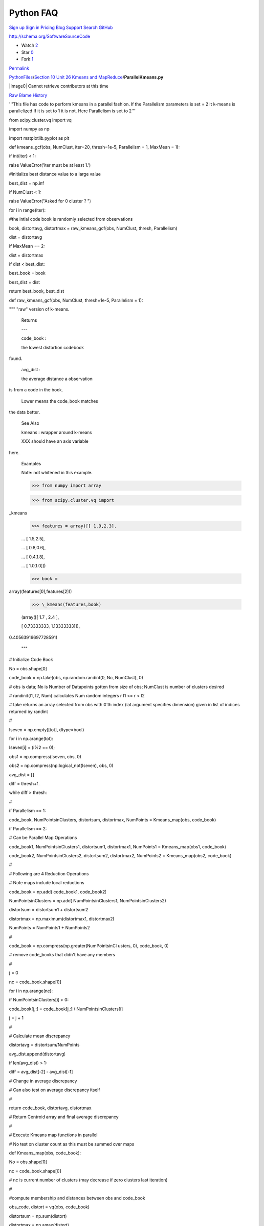 Python FAQ
===========

`Sign up </join?source=header-repo>`__ `Sign
in </login?return_to=%2Fcglmoocs%2FPythonFiles%2Fblob%2Fmaster%2FSection%252010%2520Unit%252026%2520Kmeans%2520and%2520MapReduce%2FParallelKmeans.py>`__
`Pricing </pricing>`__ `Blog </blog>`__
`Support <https://help.github.com>`__ `Search
GitHub <https://github.com/search>`__

http://schema.org/SoftwareSourceCode

-  Watch `2 </cglmoocs/PythonFiles/watchers>`__
-  Star `0 </cglmoocs/PythonFiles/stargazers>`__
-  Fork `1 </cglmoocs/PythonFiles/network>`__

`Permalink </cglmoocs/PythonFiles/blob/bfacffd164da72534d16c99c6d1eab76f2fefb2d/Section%2010%20Unit%2026%20Kmeans%20and%20MapReduce/ParallelKmeans.py>`__


`PythonFiles </cglmoocs/PythonFiles>`__/`Section 10 Unit 26 Kmeans and
MapReduce </cglmoocs/PythonFiles/tree/master/Section%2010%20Unit%2026%20Kmeans%20and%20MapReduce>`__/\ **ParallelKmeans.py**


|image0| Cannot retrieve contributors at this time

`Raw </cglmoocs/PythonFiles/raw/master/Section%2010%20Unit%2026%20Kmeans%20and%20MapReduce/ParallelKmeans.py>`__
`Blame </cglmoocs/PythonFiles/blame/master/Section%2010%20Unit%2026%20Kmeans%20and%20MapReduce/ParallelKmeans.py>`__
`History </cglmoocs/PythonFiles/commits/master/Section%2010%20Unit%2026%20Kmeans%20and%20MapReduce/ParallelKmeans.py>`__




'''This file has code to perform     
kmeans in a parallel fashion. If the 
Parallelism parameters is set = 2 it 
k-means is parallelized If it is set 
to 1 it is not. Here Parallelism is  
set to 2'''                          

from scipy.cluster.vq import vq      

import numpy as np                   

import matplotlib.pyplot as plt      


def kmeans\_gcf(obs, NumClust,       
iter=20, thresh=1e-5, Parallelism =  
1, MaxMean = 1):                     

if int(iter) < 1:                    

raise ValueError('iter must be at    
least 1.')                           

#initialize best distance value to a 
large value                          

best\_dist = np.inf                  

if NumClust < 1:                     

raise ValueError("Asked for 0        
cluster ? ")                         


for i in range(iter):                

#the intial code book is randomly    
selected from observations           

book, distortavg, distortmax =       
raw\_kmeans\_gcf(obs, NumClust,      
thresh, Parallelism)                 

dist = distortavg                    

if MaxMean == 2:                     

dist = distortmax                    

if dist < best\_dist:                

best\_book = book                    

best\_dist = dist                    

return best\_book, best\_dist        


def raw\_kmeans\_gcf(obs, NumClust,  
thresh=1e-5, Parallelism = 1):       

""" "raw" version of k-means.        


 Returns                             

 ---                             

 code\_book :                        

 the lowest distortion codebook      
found.                               

 avg\_dist :                         

 the average distance a observation  
is from a code in the book.          

 Lower means the code\_book matches  
the data better.                     


 See Also                            

                             

 kmeans : wrapper around k-means     


 XXX should have an axis variable    
here.                                


 Examples                            

                             

 Note: not whitened in this example. 


 >>> from numpy import array         

 >>> from scipy.cluster.vq import    
\_kmeans                             

 >>> features = array([[ 1.9,2.3],   

 ... [ 1.5,2.5],                     

 ... [ 0.8,0.6],                     

 ... [ 0.4,1.8],                     

 ... [ 1.0,1.0]])                    

 >>> book =                          
array((features[0],features[2]))     

 >>> \_kmeans(features,book)         

 (array([[ 1.7 , 2.4 ],              

 [ 0.73333333, 1.13333333]]),        
0.40563916697728591)                 


 """                                 


# Initialize Code Book               

No = obs.shape[0]                    

code\_book = np.take(obs,            
np.random.randint(0, No, NumClust),  
0)                                   

# obs is data; No is Number of       
Datapoints gotten from size of obs;  
NumClust is number of clusters       
desired                              

# randinit(I1, I2, Num) calculates   
Num random integers r I1 <= r < I2   

# take returns an array selected     
from obs with 0'th index (lat        
argument specifies dimension) given  
in list of indices returned by       
randint                              

#                                    

Iseven = np.empty([tot], dtype=bool) 

for i in np.arange(tot):             

Iseven[i] = (i%2 == 0);              

obs1 = np.compress(Iseven, obs, 0)   

obs2 =                               
np.compress(np.logical\_not(Iseven), 
obs, 0)                              


avg\_dist = []                       

diff = thresh+1.                     

while diff > thresh:                 

#                                    

if Parallelism == 1:                 

code\_book, NumPointsinClusters,     
distortsum, distortmax, NumPoints =  
Kmeans\_map(obs, code\_book)         

if Parallelism == 2:                 

# Can be Parallel Map Operations     

code\_book1, NumPointsinClusters1,   
distortsum1, distortmax1, NumPoints1 
= Kmeans\_map(obs1, code\_book)      

code\_book2, NumPointsinClusters2,   
distortsum2, distortmax2, NumPoints2 
= Kmeans\_map(obs2, code\_book)      

#                                    

# Following are 4 Reduction          
Operations                           

# Note maps include local reductions 

code\_book = np.add( code\_book1,    
code\_book2)                         

NumPointsinClusters = np.add(        
NumPointsinClusters1,                
NumPointsinClusters2)                

distortsum = distortsum1 +           
distortsum2                          

distortmax = np.maximum(distortmax1, 
distortmax2)                         

NumPoints = NumPoints1 + NumPoints2  

#                                    

code\_book =                         
np.compress(np.greater(NumPointsinCl 
usters,                              
0), code\_book, 0)                   

# remove code\_books that didn't     
have any members                     

#                                    

j = 0                                

nc = code\_book.shape[0]             

for i in np.arange(nc):              

if NumPointsinClusters[i] > 0:       

code\_book[j,:] = code\_book[j,:] /  
NumPointsinClusters[i]               

j = j + 1                            

#                                    

# Calculate mean discrepancy         

distortavg = distortsum/NumPoints    

avg\_dist.append(distortavg)         

if len(avg\_dist) > 1:               

diff = avg\_dist[-2] - avg\_dist[-1] 

# Change in average discrepancy      

# Can also test on average           
discrepancy itself                   

#                                    

return code\_book, distortavg,       
distortmax                           

# Return Centroid array and final    
average discrepancy                  

#                                    

# Execute Kmeans map functions in    
parallel                             

# No test on cluster count as this   
must be summed over maps             

def Kmeans\_map(obs, code\_book):    

No = obs.shape[0]                    

nc = code\_book.shape[0]             

# nc is current number of clusters   
(may decrease if zero clusters last  
iteration)                           

#                                    

#compute membership and distances    
between obs and code\_book           

obs\_code, distort = vq(obs,         
code\_book)                          

distortsum = np.sum(distort)         

distortmax = np.amax(distort)        

#                                    

# vq returns an indexing array       
obs\_code mapping rows of obs (the   
points) to code\_book (the           
centroids)                           

# distort is an array of length No   
that has difference between          
observation and chosen centroid      

# vq stands for vector quantization  
and is provided in SciPy             

#                                    

VectorDimension = obs.shape[1]       

NewCode\_Book = np.zeros([nc,        
VectorDimension])                    

NumPointsinClusters = np.zeros([nc]) 

for i in np.arange(nc):              

# Loop over clusters labelled with i 

cell\_members =                      
np.compress(np.equal(obs\_code, i),  
obs, 0)                              

NumPointsinClusters[i] =             
cell\_members.shape[0]               

# Extract Points in this Cluster;    
extract points whose quantization    
label is i                           

#                                    

NewCode\_Book[i] =                   
np.sum(cell\_members, 0)             

# Calculate centroid of i'th cluster 

return NewCode\_Book,                
NumPointsinClusters, distortsum,     
distortmax, No                       


Radii = np.array([ 0.375, 0.55, 0.6, 
0.25 ])                              


# Set these values                   

# SciPy default Thresh = 1.0E-5      
Parallelism = 2 MaxMean = 1          
NumIterations = 20                   

Thresh = 1.0E-5                      

Parallelism = 2                      

MaxMean = 1                          

NumIterations = 1                    


nClusters = 4                        

nRepeat = 250                        

tot = nClusters\*nRepeat             

Centers1 = np.tile([0,0],            
(nRepeat,1))                         

Centers2 = np.tile([3,3],            
(nRepeat,1))                         

Centers3 = np.tile([0,3],            
(nRepeat,1))                         

Centers4 = np.tile([3,0],            
(nRepeat,1))                         

Centers = np.concatenate((Centers1,  
Centers2, Centers3, Centers4))       

xvalues1 = np.tile(Radii[0],         
nRepeat)                             

xvalues2 = np.tile(Radii[1],         
nRepeat)                             

xvalues3 = np.tile(Radii[2],         
nRepeat)                             

xvalues4 = np.tile(Radii[3],         
nRepeat)                             

Totradii = np.concatenate((xvalues1, 
xvalues2, xvalues3, xvalues4))       

xrandom = np.random.randn(tot)       

xrange = xrandom \* Totradii         

yrandom = np.random.randn(tot)       

yrange = yrandom \* Totradii         

Points = np.column\_stack((xrange,   
yrange))                             

data = Points + Centers              



# computing K-Means with K = 2 (2    
clusters)                            

centroids,error =                    
kmeans\_gcf(data,2, NumIterations,   
Thresh, Parallelism, MaxMean)        

# assign each sample to a cluster    

idx,\_ = vq(data,centroids)          


# some plt.plotting using numpy's    
logical indexing                     

plt.figure("Clustering K=2 Large     
Radius Kmeans parallel {0} MaxMean   
{1} Iter {2}".format(Parallelism,    
MaxMean, NumIterations))             

plt.title("K=2 Kmeans parallel {0}   
MaxMean {1} Iter {2} Distort         
{3:5.3f}".format(Parallelism,        
MaxMean, NumIterations, error))      

plt.plot(data[idx==0,0],data[idx==0, 
1],'ob',                             

data[idx==1,0],data[idx==1,1],'or')  

plt.plot(centroids[:,0],centroids[:, 
1],'sg',markersize=8)                

plt.show()                           


# computing K-Means with K = 4 (4    
clusters)                            

centroids4,error =                   
kmeans\_gcf(data,4, NumIterations,   
Thresh, Parallelism, MaxMean)        

# assign each sample to a cluster    

idx4,\_ = vq(data,centroids4)        


# some plt.plotting using numpy's    
logical indexing                     

plt.figure("Clustering K=4 Large     
Radius Kmeans parallel {0} MaxMean   
{1} Iter {2}".format(Parallelism,    
MaxMean, NumIterations))             

plt.title("K=4 Kmeans parallel {0}   
MaxMean {1} Iter {2} Distort         
{3:5.3f}".format(Parallelism,        
MaxMean, NumIterations, error))      

plt.plot(data[idx4==0,0],data[idx4== 
0,1],marker='o',markerfacecolor='blu 
e',                                  
ls ='none')                          

plt.plot(data[idx4==1,0],data[idx4== 
1,1],marker='o',markerfacecolor='red 
',                                   
ls ='none')                          

plt.plot(data[idx4==2,0],data[idx4== 
2,1],marker='o',markerfacecolor='ora 
nge',                                
ls ='none')                          

plt.plot(data[idx4==3,0],data[idx4== 
3,1],marker='o',markerfacecolor='pur 
ple',                                
ls ='none')                          

plt.plot(centroids4[:,0],centroids4[ 
:,1],'sg',markersize=8)              

plt.show()                           


# computing K-Means with K = 6 (6    
clusters)                            

centroids,error =                    
kmeans\_gcf(data,6, NumIterations,   
Thresh, Parallelism, MaxMean)        

# assign each sample to a cluster    

idx,\_ = vq(data,centroids)          


# some plt.plotting using numpy's    
logical indexing                     

plt.figure("Clustering K=6 Large     
Radius Kmeans parallel {0} MaxMean   
{1} Iter {2}".format(Parallelism,    
MaxMean, NumIterations))             

plt.title("K=6 Kmeans parallel {0}   
MaxMean {1} Iter {2} Distort         
{3:5.3f}".format(Parallelism,        
MaxMean, NumIterations, error))      

plt.plot(data[idx==0,0],data[idx==0, 
1],marker='o',markerfacecolor='blue' 
,                                    
ls ='none')                          

plt.plot(data[idx==1,0],data[idx==1, 
1],marker='o',markerfacecolor='red', 
ls ='none')                          

plt.plot(data[idx==2,0],data[idx==2, 
1],marker='o',markerfacecolor='orang 
e',                                  
ls ='none')                          

plt.plot(data[idx==3,0],data[idx==3, 
1],marker='o',markerfacecolor='purpl 
e',                                  
ls ='none')                          

plt.plot(data[idx==4,0],data[idx==4, 
1],marker='o',markerfacecolor='green 
',                                   
ls ='none')                          

plt.plot(data[idx==5,0],data[idx==5, 
1],marker='o',markerfacecolor='magen 
ta',                                 
ls ='none')                          

plt.plot(centroids[:,0],centroids[:, 
1],'sk',markersize=8)                

plt.show()                           


# computing K-Means with K = 8 (8    
clusters)                            

centroids4,error =                   
kmeans\_gcf(data,8, NumIterations,   
Thresh, Parallelism, MaxMean)        

# assign each sample to a cluster    

idx4,\_ = vq(data,centroids4)        


# some plt.plotting using numpy's    
logical indexing                     

plt.figure("Clustering K=8 Large     
Radius Kmeans parallel {0} MaxMean   
{1} Iter {2}".format(Parallelism,    
MaxMean, NumIterations))             

plt.title("K=8 Kmeans parallel {0}   
MaxMean {1} Iter {2} Distort         
{3:5.3f}".format(Parallelism,        
MaxMean, NumIterations, error))      

plt.plot(data[idx4==0,0],data[idx4== 
0,1],marker='o',markerfacecolor='blu 
e',                                  
ls ='none')                          

plt.plot(data[idx4==1,0],data[idx4== 
1,1],marker='o',markerfacecolor='red 
',                                   
ls ='none')                          

plt.plot(data[idx4==2,0],data[idx4== 
2,1],marker='o',markerfacecolor='ora 
nge',                                
ls ='none')                          

plt.plot(data[idx4==3,0],data[idx4== 
3,1],marker='o',markerfacecolor='pur 
ple',                                
ls ='none')                          

plt.plot(data[idx4==4,0],data[idx4== 
4,1],marker='o',markerfacecolor='gre 
en',                                 
ls ='none')                          

plt.plot(data[idx4==5,0],data[idx4== 
5,1],marker='o',markerfacecolor='mag 
enta',                               
ls ='none')                          

plt.plot(data[idx4==6,0],data[idx4== 
6,1],marker='o',markerfacecolor='yel 
low',                                
ls ='none')                          

plt.plot(data[idx4==7,0],data[idx4== 
7,1],marker='o',markerfacecolor='cya 
n',                                  
ls ='none')                          

plt.plot(centroids4[:,0],centroids4[ 
:,1],'sg',markersize=8)              

plt.show()                           


Radii = 0.25\*Radii                  

xvalues1 = np.tile(Radii[0],         
nRepeat)                             

xvalues2 = np.tile(Radii[1],         
nRepeat)                             

xvalues3 = np.tile(Radii[2],         
nRepeat)                             

xvalues4 = np.tile(Radii[3],         
nRepeat)                             

Totradii = np.concatenate((xvalues1, 
xvalues2, xvalues3, xvalues4))       

xrandom = np.random.randn(tot)       

xrange = xrandom \* Totradii         

yrandom = np.random.randn(tot)       

yrange = yrandom \* Totradii         

Points = np.column\_stack((xrange,   
yrange))                             

data = Points + Centers              


# computing K-Means with K = 2 (2    
clusters)                            

centroids,error =                    
kmeans\_gcf(data,2, NumIterations,   
Thresh, Parallelism, MaxMean)        

# assign each sample to a cluster    

idx,\_ = vq(data,centroids)          



# some plt.plotting using numpy's    
logical indexing                     

plt.figure("Clustering K=2 Small     
Radius Kmeans parallel {0} MaxMean   
{1} Iter {2}".format(Parallelism,    
MaxMean, NumIterations))             

plt.title("K=2 Kmeans parallel {0}   
MaxMean {1} Iter {2} Distort         
{3:5.3f}".format(Parallelism,        
MaxMean, NumIterations, error))      

plt.plot(data[idx==0,0],data[idx==0, 
1],'ob',                             

data[idx==1,0],data[idx==1,1],'or')  

plt.plot(centroids[:,0],centroids[:, 
1],'sg',markersize=8)                

plt.show()                           



# computing K-Means with K = 4 (4    
clusters)                            

centroids4,error =                   
kmeans\_gcf(data,4, NumIterations,   
Thresh, Parallelism, MaxMean)        

# assign each sample to a cluster    

idx4,\_ = vq(data,centroids4)        


# some plt.plotting using numpy's    
logical indexing                     

plt.figure("Clustering K=4 Small     
Radius Kmeans parallel {0} MaxMean   
{1} Iter {2}".format(Parallelism,    
MaxMean, NumIterations))             

plt.title("K=4 Kmeans parallel {0}   
MaxMean {1} Iter {2} Distort         
{3:5.3f}".format(Parallelism,        
MaxMean, NumIterations, error))      

plt.plot(data[idx4==0,0],data[idx4== 
0,1],marker='o',markerfacecolor='blu 
e',                                  
ls ='none')                          

plt.plot(data[idx4==1,0],data[idx4== 
1,1],marker='o',markerfacecolor='red 
',                                   
ls ='none')                          

plt.plot(data[idx4==2,0],data[idx4== 
2,1],marker='o',markerfacecolor='ora 
nge',                                
ls ='none')                          

plt.plot(data[idx4==3,0],data[idx4== 
3,1],marker='o',markerfacecolor='pur 
ple',                                
ls ='none')                          

plt.plot(centroids4[:,0],centroids4[ 
:,1],'sg',markersize=8)              

plt.show()                           


Radii = 6\*Radii                     

xvalues1 = np.tile(Radii[0],         
nRepeat)                             

xvalues2 = np.tile(Radii[1],         
nRepeat)                             

xvalues3 = np.tile(Radii[2],         
nRepeat)                             

xvalues4 = np.tile(Radii[3],         
nRepeat)                             

Totradii = np.concatenate((xvalues1, 
xvalues2, xvalues3, xvalues4))       

xrandom = np.random.randn(tot)       

xrange = xrandom \* Totradii         

yrandom = np.random.randn(tot)       

yrange = yrandom \* Totradii         

Points = np.column\_stack((xrange,   
yrange))                             

data = Points + Centers              


# computing K-Means with K = 2 (2    
Very Large clusters)                 

centroids,error =                    
kmeans\_gcf(data,2, NumIterations,   
Thresh, Parallelism, MaxMean)        

# assign each sample to a cluster    

idx,\_ = vq(data,centroids)          


#                                    

plt.figure("Clustering K=2 Very      
Large Radius Kmeans parallel {0}     
MaxMean {1} Iter                     
{2}".format(Parallelism, MaxMean,    
NumIterations))                      

plt.title("K=2 Kmeans parallel {0}   
MaxMean {1} Iter {2} Distort         
{3:5.3f}".format(Parallelism,        
MaxMean, NumIterations, error))      

plt.plot(data[idx==0,0],data[idx==0, 
1],'ob',                             

data[idx==1,0],data[idx==1,1],'or')  

plt.plot(centroids[:,0],centroids[:, 
1],'sg',markersize=8)                

plt.show()                           



# computing K-Means with K = 4 (4    
Very Large clusters)                 

centroids4,error =                   
kmeans\_gcf(data,4, NumIterations,   
Thresh, Parallelism, MaxMean)        

# assign each sample to a cluster    

idx4,\_ = vq(data,centroids4)        


#                                    

plt.figure("Clustering K=4 Very      
Large Radius Kmeans parallel {0}     
MaxMean {1} Iter                     
{2}".format(Parallelism, MaxMean,    
NumIterations))                      

plt.title("K=4 Kmeans parallel {0}   
MaxMean {1} Iter {2} Distort         
{3:5.3f}".format(Parallelism,        
MaxMean, NumIterations, error))      

plt.plot(data[idx4==0,0],data[idx4== 
0,1],marker='o',markerfacecolor='blu 
e',                                  
ls ='none')                          

plt.plot(data[idx4==1,0],data[idx4== 
1,1],marker='o',markerfacecolor='red 
',                                   
ls ='none')                          

plt.plot(data[idx4==2,0],data[idx4== 
2,1],marker='o',markerfacecolor='ora 
nge',                                
ls ='none')                          

plt.plot(data[idx4==3,0],data[idx4==3,1],marker='o',markerfacecolor='pur ple', ls ='none')

plt.plot(centroids4[:,0],centroids4[ :,1],'sg',markersize=8)

plt.show()                           



